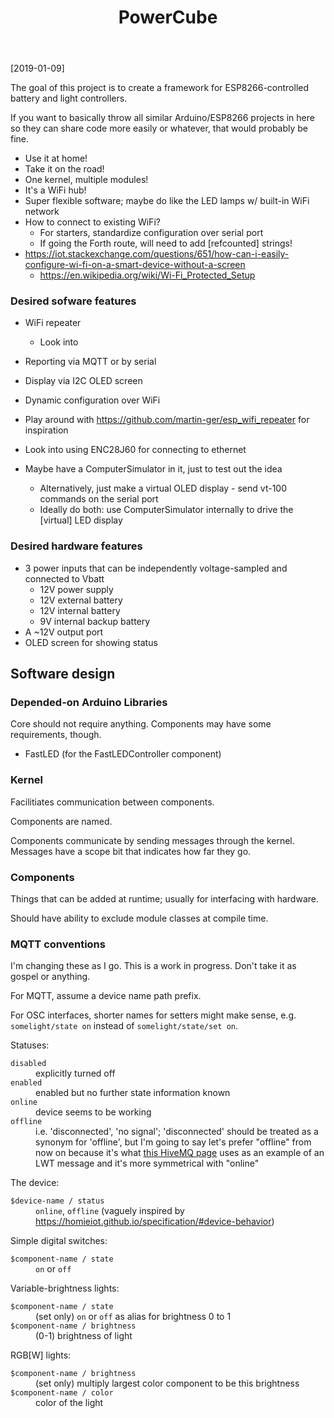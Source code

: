 #+TITLE: PowerCube

[2019-01-09]

The goal of this project is to create a framework for ESP8266-controlled
battery and light controllers.

If you want to basically throw all similar Arduino/ESP8266 projects in here
so they can share code more easily or whatever, that would probably be fine.

- Use it at home!
- Take it on the road!
- One kernel, multiple modules!
- It's a WiFi hub!
- Super flexible software; maybe do like the LED lamps w/ built-in WiFi network
- How to connect to existing WiFi?
  - For starters, standardize configuration over serial port
  - If going the Forth route, will need to add [refcounted] strings!
- https://iot.stackexchange.com/questions/651/how-can-i-easily-configure-wi-fi-on-a-smart-device-without-a-screen
  - https://en.wikipedia.org/wiki/Wi-Fi_Protected_Setup

*** Desired sofware features

- WiFi repeater
  - Look into 
- Reporting via MQTT or by serial
- Display via I2C OLED screen
- Dynamic configuration over WiFi

- Play around with https://github.com/martin-ger/esp_wifi_repeater for inspiration
- Look into using ENC28J60 for connecting to ethernet

- Maybe have a ComputerSimulator in it, just to test out the idea
  - Alternatively, just make a virtual OLED display - send vt-100 commands on the serial port
  - Ideally do both: use ComputerSimulator internally to drive the [virtual] LED display


*** Desired hardware features

- 3 power inputs that can be independently voltage-sampled and connected to Vbatt
  - 12V power supply
  - 12V external battery
  - 12V internal battery
  - 9V internal backup battery
- A ~12V output port
- OLED screen for showing status

** Software design

*** Depended-on Arduino Libraries

Core should not require anything.
Components may have some requirements, though.

- FastLED (for the FastLEDController component)

*** Kernel

Facilitiates communication between components.

Components are named.

Components communicate by sending messages through the kernel.
Messages have a scope bit that indicates how far they go.

*** Components

Things that can be added at runtime;
usually for interfacing with hardware.

Should have ability to exclude module classes at compile time.

*** MQTT conventions

I'm changing these as I go.  This is a work in progress.
Don't take it as gospel or anything.

For MQTT, assume a device name path prefix.

For OSC interfaces, shorter names for setters might make sense, e.g. ~somelight/state on~ instead of ~somelight/state/set on~.

Statuses:
- ~disabled~ :: explicitly turned off
- ~enabled~ :: enabled but no further state information known
- ~online~ :: device seems to be working
- ~offline~ :: i.e. 'disconnected', 'no signal'; 'disconnected' should be treated as a synonym for 'offline',
  but I'm going to say let's prefer "offline" from now on because it's what [[https://www.hivemq.com/blog/mqtt-essentials-part-9-last-will-and-testament/][this HiveMQ page]] uses as an example of
  an LWT message and it's more symmetrical with "online"

The device:
- ~$device-name / status~ :: ~online~, ~offline~ (vaguely inspired by https://homieiot.github.io/specification/#device-behavior)

Simple digital switches:
- ~$component-name / state~ :: ~on~ or ~off~

Variable-brightness lights:
- ~$component-name / state~ :: (set only) ~on~ or ~off~ as alias for brightness 0 to 1
- ~$component-name / brightness~ :: (0-1) brightness of light

RGB[W] lights:
- ~$component-name / brightness~ :: (set only) multiply largest color component to be this brightness
- ~$component-name / color~ :: color of the light

